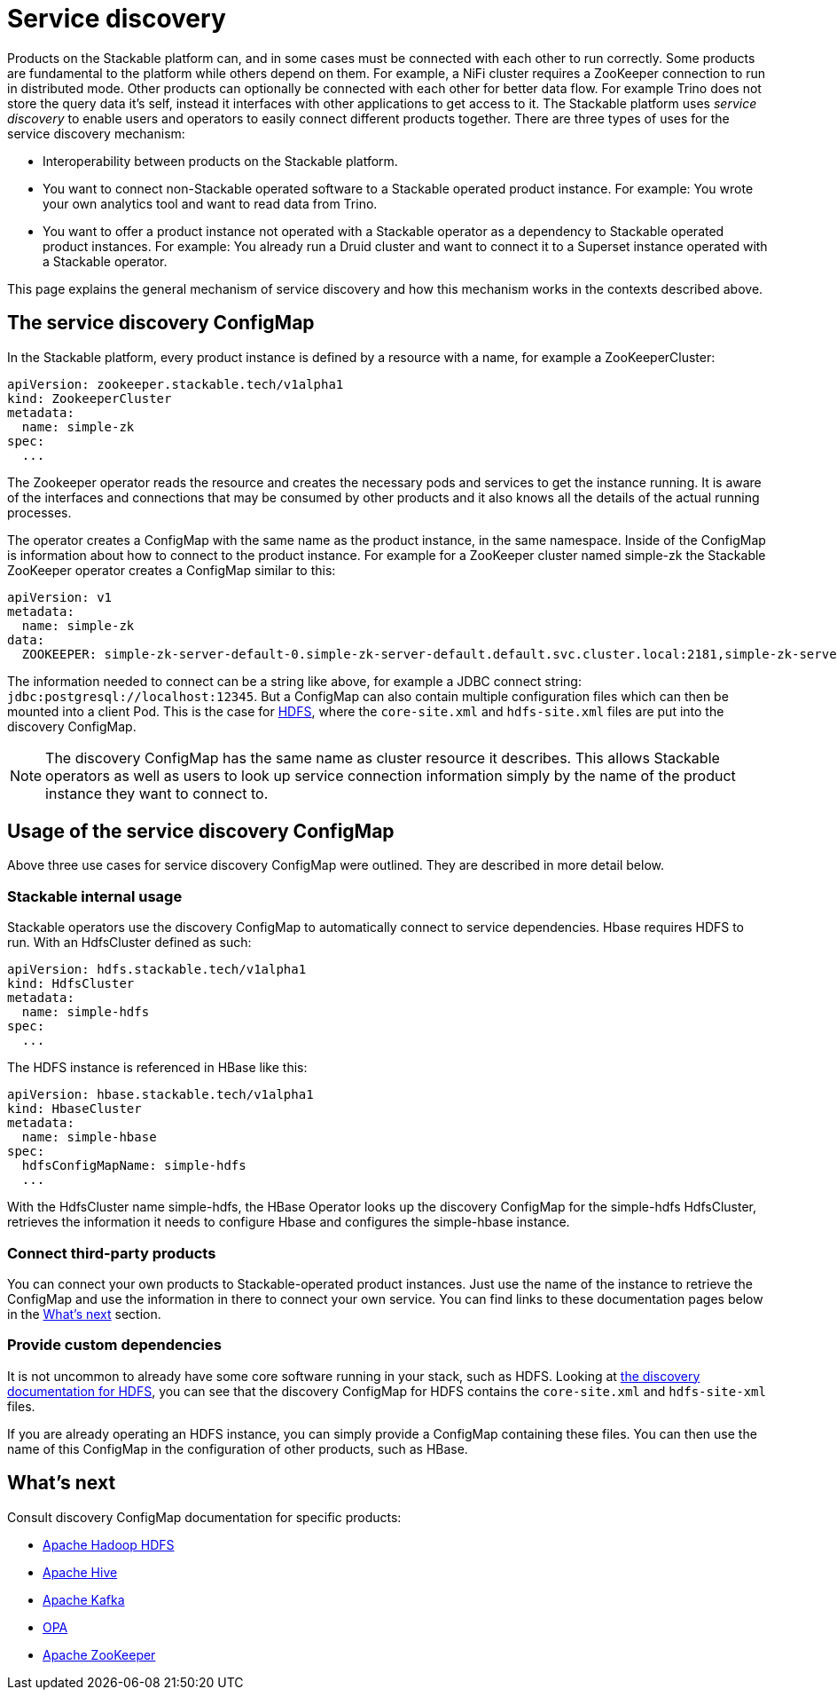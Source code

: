 = Service discovery

Products on the Stackable platform can, and in some cases must be connected with each other to run correctly. Some products are fundamental to the platform while others depend on them. For example, a NiFi cluster requires a ZooKeeper connection to run in distributed mode. Other products can optionally be connected with each other for better data flow. For example Trino does not store the query data  it's self, instead it interfaces with other applications to get access to it. The Stackable platform uses _service discovery_ to enable users and operators to easily connect different products together. There are three types of uses for the service discovery mechanism:

* Interoperability between products on the Stackable platform.
* You want to connect non-Stackable operated software to a Stackable operated product instance. For example: You wrote your own analytics tool and want to read data from Trino.
* You want to offer a product instance not operated with a Stackable operator as a dependency to Stackable operated product instances. For example: You already run a Druid cluster and want to connect it to a Superset instance operated with a Stackable operator.

This page explains the general mechanism of service discovery and how this mechanism works in the contexts described above.

== The service discovery ConfigMap

In the Stackable platform, every product instance is defined by a resource with a name, for example a ZooKeeperCluster:

[source,yaml]
----
apiVersion: zookeeper.stackable.tech/v1alpha1
kind: ZookeeperCluster
metadata:
  name: simple-zk
spec:
  ...
----

The Zookeeper operator reads the resource and creates the necessary pods and services to get the instance running. It is aware of the interfaces and connections that may be consumed by other products and it also knows all the details of the actual running processes.

The operator creates a ConfigMap with the same name as the product instance, in the same namespace. Inside of the ConfigMap is information about how to connect to the product instance. For example for a ZooKeeper cluster named simple-zk the Stackable ZooKeeper operator creates a ConfigMap similar to this:

[source,yaml]
----
apiVersion: v1
metadata:
  name: simple-zk
data:
  ZOOKEEPER: simple-zk-server-default-0.simple-zk-server-default.default.svc.cluster.local:2181,simple-zk-server-default-1.simple-zk-server-default.default.svc.cluster.local:2181
----

The information needed to connect can be a string like above, for example a JDBC connect string: `jdbc:postgresql://localhost:12345`. But a ConfigMap can also contain multiple configuration files which can then be mounted into a client Pod. This is the case for xref:hdfs::discovery.adoc[HDFS], where the `core-site.xml` and `hdfs-site.xml` files are put into the discovery ConfigMap.

NOTE: The discovery ConfigMap has the same name as cluster resource it describes. This allows Stackable operators as well as users to look up service connection information simply by the name of the product instance they want to connect to.

== Usage of the service discovery ConfigMap

Above three use cases for service discovery ConfigMap were outlined. They are described in more detail below.

=== Stackable internal usage

Stackable operators use the discovery ConfigMap to automatically connect to service dependencies. Hbase requires HDFS to run. With an HdfsCluster defined as such:

[source,yaml]
----
apiVersion: hdfs.stackable.tech/v1alpha1
kind: HdfsCluster
metadata:
  name: simple-hdfs
spec:
  ...
----
The HDFS instance is referenced in HBase like this:

[source,yaml]
----
apiVersion: hbase.stackable.tech/v1alpha1
kind: HbaseCluster
metadata:
  name: simple-hbase
spec:
  hdfsConfigMapName: simple-hdfs
  ...
----

With the HdfsCluster name simple-hdfs, the HBase Operator looks up the discovery ConfigMap for the simple-hdfs HdfsCluster, retrieves the information it needs to configure Hbase and configures the simple-hbase instance.

=== Connect third-party products

You can connect your own products to Stackable-operated product instances. Just use the name of the instance to retrieve the ConfigMap and use the information in there to connect your own service. You can find links to these documentation pages below in the <<whats-next>> section.

=== Provide custom dependencies

It is not uncommon to already have some core software running in your stack, such as HDFS. Looking at xref:hdfs::discovery.adoc[the discovery documentation for HDFS], you can see that the discovery ConfigMap for HDFS contains the `core-site.xml` and `hdfs-site-xml` files.

If you are already operating an HDFS instance, you can simply provide a ConfigMap containing these files. You can then use the name of this ConfigMap in the configuration of other products, such as HBase.

[#whats-next]
== What's next

Consult discovery ConfigMap documentation for specific products:

* xref:hdfs::discovery.adoc[Apache Hadoop HDFS]
* xref:hive::discovery.adoc[Apache Hive]
* xref:kafka::discovery.adoc[Apache Kafka]
* xref:opa::discovery.adoc[OPA]
* xref:zookeeper::discovery.adoc[Apache ZooKeeper]
